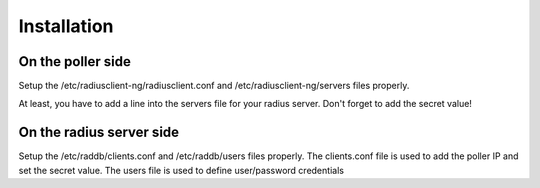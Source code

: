 Installation
============

On the poller side
-------------------
Setup the /etc/radiusclient-ng/radiusclient.conf and /etc/radiusclient-ng/servers files properly.

At least, you have to add a line into the servers file for your radius server. Don't forget to add the secret value!


On the radius server side
--------------------------

Setup the /etc/raddb/clients.conf and /etc/raddb/users files properly.
The clients.conf file is used to add the poller IP and set the secret value.
The users file is used to define user/password credentials



